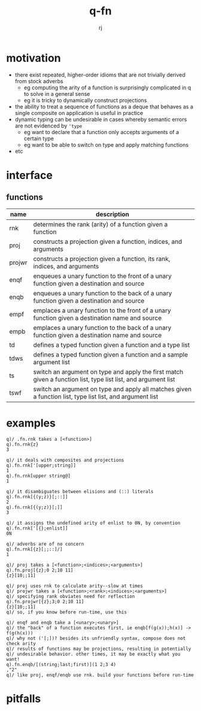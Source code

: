 #+title:q-fn
#+author:rj

* motivation
- there exist repeated, higher-order idioms that are not trivially derived from
  stock adverbs
  - eg computing the arity of a function is surprisingly complicated in q to solve in
    a general sense
  - eg it is tricky to dynamically construct projections 
- the ability to treat a sequence of functions as a deque that behaves
  as a single composite on application is useful in practice
- dynamic typing can be undesirable in cases whereby semantic errors are not
  evidenced by ~'type~
  - eg want to declare that a function only accepts arguments of a certain type
  - eg want to be able to switch on type and apply matching functions
- etc
* interface
** functions
| name   | description                                                                                                   |
|--------+---------------------------------------------------------------------------------------------------------------|
| rnk    | determines the rank (arity) of a function given a function                                                    |
| proj   | constructs a projection given a function, indices, and arguments                                              |
| projwr | constructs a projection given a function, its rank, indices, and arguments                                    |
| enqf   | enqueues a unary function to the front of a unary function given a destination and source                     |
| enqb   | enqueues a unary function to the back of a unary function given a destination and source                      |
| empf   | emplaces a unary function to the front of a unary function given a destination name and source                |
| empb   | emplaces a unary function to the back of a unary function given a destination name and source                 |
| td     | defines a typed function given a function and a type list                                                     |
| tdws   | defines a typed function given a function and a sample argument list                                          |
| ts     | switch an argument on type and apply the first match given a function list, type list list, and argument list |
| tswf   | switch an argument on type and apply all matches given a function list, type list list, and argument list     |
* examples
#+begin_example
q)/ .fn.rnk takes a [<function>]
q).fn.rnk{z}
3

q)/ it deals with composites and projections
q).fn.rnk['[upper;string]]
1
q).fn.rnk[upper string@]
1

q)/ it disambiguates between elisions and (::) literals
q).fn.rnk[{(y;z)}[;::]]
2
q).fn.rnk[{(y;z)}[;]]
3

q)/ it assigns the undefined arity of enlist to 0N, by convention
q).fn.rnk['[{};enlist]]
0N

q)/ adverbs are of no concern
q).fn.rnk[{z}[;;::]/]
1
#+end_example
#+begin_example
q)/ proj takes a [<function>;<indices>;<arguments>]
q).fn.proj[{z};0 2;10 11]
{z}[10;;11]

q)/ proj uses rnk to calculate arity--slow at times
q)/ projwr takes a [<function>;<rank>;<indices>;<arguments>]
q)/ specifying rank obviates need for reflection
q).fn.projwr[{z};3;0 2;10 11]
{z}[10;;11]
q)/ so, if you know before run-time, use this

q)/ enqf and enqb take a [<unary>;<unary>]
q)/ the "back" of a function executes first, ie enqb[f(g(x));h(x)] -> f(g(h(x)))
q)/ why not ('[;])? besides its unfriendly syntax, compose does not check arity
q)/ results of functions may be projections, resulting in potentially
q)/ undesirable behavior. other times, it may be exactly what you want!
q).fn.enqb/[(string;last;first)](1 2;3 4)
,"2"
q)/ like proj, enqf/enqb use rnk. build your functions before run-time
#+end_example
* pitfalls
